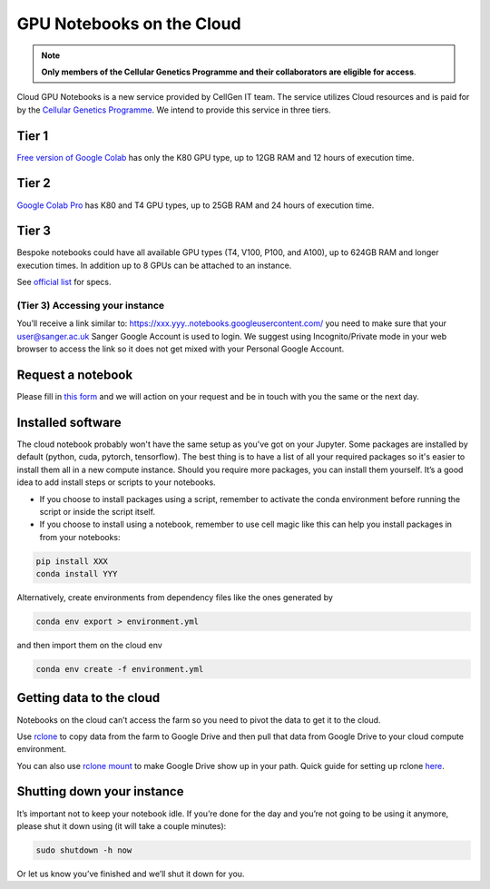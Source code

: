 GPU Notebooks on the Cloud
===========

.. note::
    **Only members of the Cellular Genetics Programme and their collaborators are eligible for access**.

Cloud GPU Notebooks is a new service provided by CellGen IT team. The service utilizes Cloud resources and is paid for by the `Cellular Genetics Programme <https://www.sanger.ac.uk/programme/cellular-genetics/>`_. We intend to provide this service in three tiers.

Tier 1
------
`Free version of Google Colab <https://colab.research.google.com/>`_ has only the K80 GPU type, up to 12GB RAM and 12 hours of execution time. 

Tier 2
------
`Google Colab Pro <https://colab.research.google.com/signup#>`_ has K80 and T4 GPU types, up to 25GB RAM and 24 hours of execution time.

Tier 3
------
Bespoke notebooks could have all available GPU types (T4, V100, P100, and A100), up to 624GB RAM and longer execution times. In addition up to 8 GPUs can be attached to an instance.

See `official list <https://cloud.google.com/compute/docs/gpus#gpus-list>`_ for specs.

(Tier 3) Accessing your instance
^^^^^^^^

You’ll receive a link similar to: https://xxx.yyy..notebooks.googleusercontent.com/ you need to make sure that your user@sanger.ac.uk Sanger Google Account is used to login. We suggest using Incognito/Private mode in your web browser to access the link so it does not get mixed with your Personal Google Account.


Request a notebook
-------

Please fill in `this form <https://forms.gle/NLdvCHnzjgZXcXPD7>`_ and we will action on your request and be in touch with you the same or the next day.

Installed software
--------

The cloud notebook probably won't have the same setup as you've got on your Jupyter. Some packages are installed by default (python, cuda, pytorch, tensorflow). The best thing is to have a list of all your required packages so it's easier to install them all in a new compute instance. 
Should you require more packages, you can install them yourself. It’s a good idea to add install steps or scripts to your notebooks. 

- If you choose to install packages using a script, remember to activate the conda environment before running the script or inside the script itself.
- If you choose to install using a notebook, remember to use cell magic like this can help you install packages in from your notebooks:

.. code-block:: bash

    pip install XXX 
    conda install YYY

Alternatively, create environments from dependency files like the ones generated by

.. code-block:: bash

    conda env export > environment.yml

and then import them on the cloud env

.. code-block:: bash

    conda env create -f environment.yml

Getting data to the cloud
-------------------------

Notebooks on the cloud can’t access the farm so you need to pivot the data to get it to the cloud. 

Use `rclone <https://rclone.org/drive/>`_ to copy data from the farm to Google Drive and then pull that data from Google Drive to your cloud compute environment. 

You can also use `rclone mount <https://rclone.org/commands/rclone_mount/>`_ to make Google Drive show up in your path. Quick guide for setting up rclone `here <https://gitlab.internal.sanger.ac.uk/mp33/random-guides/-/blob/master/rclone.md>`_. 


Shutting down your instance
---------------------------

It’s important not to keep your notebook idle. If you’re done for the day and you’re not going to be using it anymore, please shut it down using (it will take a couple minutes):

.. code-block:: bash

    sudo shutdown -h now

Or let us know you’ve finished and we’ll shut it down for you.
